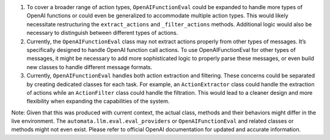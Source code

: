 1. To cover a broader range of action types, ``OpenAIFunctionEval``
   could be expanded to handle more types of OpenAI functions or could
   even be generalized to accommodate multiple action types. This would
   likely necessitate restructuring the ``extract_actions`` and
   ``_filter_actions`` methods. Additional logic would also be necessary
   to distinguish between different types of actions.

2. Currently, the ``OpenAIFunctionEval`` class may not extract actions
   properly from other types of messages. It’s specifically designed to
   handle OpenAI function call actions. To use OpenAIFunctionEval for
   other types of messages, it might be necessary to add more
   sophisticated logic to properly parse these messages, or even build
   new classes to handle different message formats.

3. Currently, ``OpenAIFunctionEval`` handles both action extraction and
   filtering. These concerns could be separated by creating dedicated
   classes for each task. For example, an ``ActionExtractor`` class
   could handle the extraction of actions while an ``ActionFilter``
   class could handle the filtration. This would lead to a cleaner
   design and more flexibility when expanding the capabilities of the
   system.

Note: Given that this was produced with current context, the actual
class, methods and their behaviors might differ in the live environment.
The ``automata.llm.eval.eval_providers`` or ``OpenAIFunctionEval`` and
related classes or methods might not even exist. Please refer to
official OpenAI documentation for updated and accurate information.
